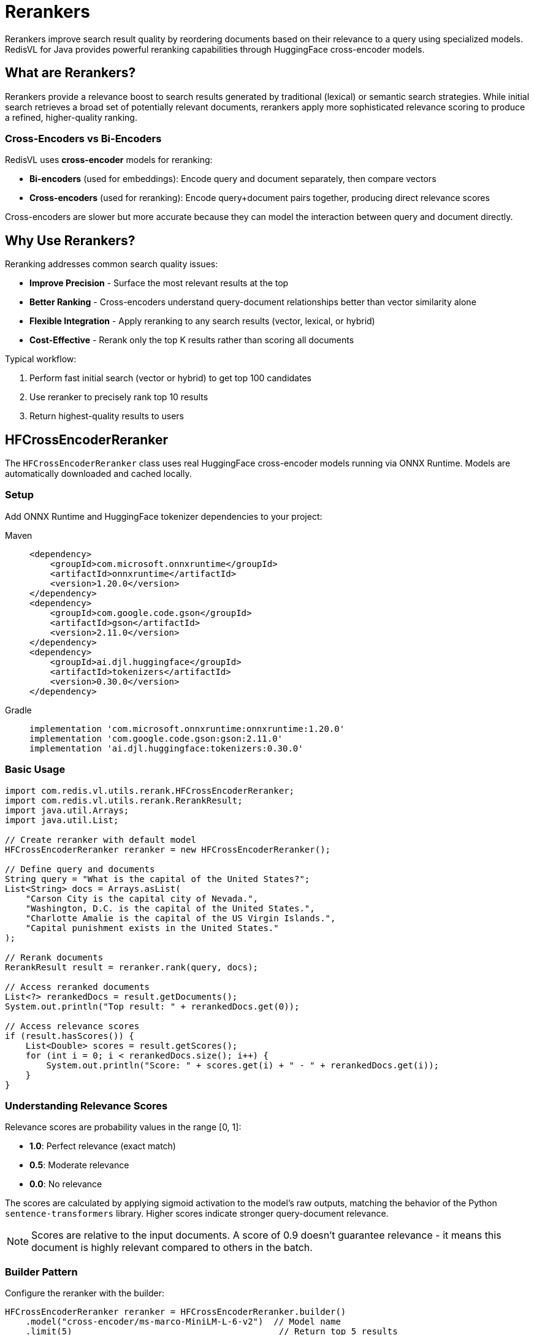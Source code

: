 = Rerankers
:navtitle: Rerankers

Rerankers improve search result quality by reordering documents based on their relevance to a query using specialized models. RedisVL for Java provides powerful reranking capabilities through HuggingFace cross-encoder models.

== What are Rerankers?

Rerankers provide a relevance boost to search results generated by traditional (lexical) or semantic search strategies. While initial search retrieves a broad set of potentially relevant documents, rerankers apply more sophisticated relevance scoring to produce a refined, higher-quality ranking.

=== Cross-Encoders vs Bi-Encoders

RedisVL uses **cross-encoder** models for reranking:

* **Bi-encoders** (used for embeddings): Encode query and document separately, then compare vectors
* **Cross-encoders** (used for reranking): Encode query+document pairs together, producing direct relevance scores

Cross-encoders are slower but more accurate because they can model the interaction between query and document directly.

== Why Use Rerankers?

Reranking addresses common search quality issues:

* *Improve Precision* - Surface the most relevant results at the top
* *Better Ranking* - Cross-encoders understand query-document relationships better than vector similarity alone
* *Flexible Integration* - Apply reranking to any search results (vector, lexical, or hybrid)
* *Cost-Effective* - Rerank only the top K results rather than scoring all documents

Typical workflow:

. Perform fast initial search (vector or hybrid) to get top 100 candidates
. Use reranker to precisely rank top 10 results
. Return highest-quality results to users

== HFCrossEncoderReranker

The `HFCrossEncoderReranker` class uses real HuggingFace cross-encoder models running via ONNX Runtime. Models are automatically downloaded and cached locally.

=== Setup

Add ONNX Runtime and HuggingFace tokenizer dependencies to your project:

[tabs]
====
Maven::
+
[source,xml]
----
<dependency>
    <groupId>com.microsoft.onnxruntime</groupId>
    <artifactId>onnxruntime</artifactId>
    <version>1.20.0</version>
</dependency>
<dependency>
    <groupId>com.google.code.gson</groupId>
    <artifactId>gson</artifactId>
    <version>2.11.0</version>
</dependency>
<dependency>
    <groupId>ai.djl.huggingface</groupId>
    <artifactId>tokenizers</artifactId>
    <version>0.30.0</version>
</dependency>
----

Gradle::
+
[source,gradle]
----
implementation 'com.microsoft.onnxruntime:onnxruntime:1.20.0'
implementation 'com.google.code.gson:gson:2.11.0'
implementation 'ai.djl.huggingface:tokenizers:0.30.0'
----
====

=== Basic Usage

[source,java]
----
import com.redis.vl.utils.rerank.HFCrossEncoderReranker;
import com.redis.vl.utils.rerank.RerankResult;
import java.util.Arrays;
import java.util.List;

// Create reranker with default model
HFCrossEncoderReranker reranker = new HFCrossEncoderReranker();

// Define query and documents
String query = "What is the capital of the United States?";
List<String> docs = Arrays.asList(
    "Carson City is the capital city of Nevada.",
    "Washington, D.C. is the capital of the United States.",
    "Charlotte Amalie is the capital of the US Virgin Islands.",
    "Capital punishment exists in the United States."
);

// Rerank documents
RerankResult result = reranker.rank(query, docs);

// Access reranked documents
List<?> rerankedDocs = result.getDocuments();
System.out.println("Top result: " + rerankedDocs.get(0));

// Access relevance scores
if (result.hasScores()) {
    List<Double> scores = result.getScores();
    for (int i = 0; i < rerankedDocs.size(); i++) {
        System.out.println("Score: " + scores.get(i) + " - " + rerankedDocs.get(i));
    }
}
----

=== Understanding Relevance Scores

Relevance scores are probability values in the range [0, 1]:

* **1.0**: Perfect relevance (exact match)
* **0.5**: Moderate relevance
* **0.0**: No relevance

The scores are calculated by applying sigmoid activation to the model's raw outputs, matching the behavior of the Python `sentence-transformers` library. Higher scores indicate stronger query-document relevance.

NOTE: Scores are relative to the input documents. A score of 0.9 doesn't guarantee relevance - it means this document is highly relevant compared to others in the batch.

=== Builder Pattern

Configure the reranker with the builder:

[source,java]
----
HFCrossEncoderReranker reranker = HFCrossEncoderReranker.builder()
    .model("cross-encoder/ms-marco-MiniLM-L-6-v2")  // Model name
    .limit(5)                                        // Return top 5 results
    .returnScore(true)                               // Include relevance scores
    .cacheDir("/path/to/model/cache")               // Custom cache directory
    .build();
----

=== Supported Models

HFCrossEncoderReranker works with any HuggingFace cross-encoder that has ONNX exports. The implementation automatically detects the model architecture (BERT, XLMRoberta, RoBERTa) and handles tokenization accordingly.

Popular models include:

[cols="2,3,1"]
|===
| Model | Use Case | Size

| `cross-encoder/ms-marco-MiniLM-L-6-v2`
| General-purpose reranking (default)
| ~80MB

| `cross-encoder/ms-marco-MiniLM-L-12-v2`
| Higher accuracy general reranking
| ~130MB

| `cross-encoder/stsb-distilroberta-base`
| Semantic similarity scoring
| ~250MB

| `BAAI/bge-reranker-base`
| Multilingual reranking (XLMRoberta)
| ~280MB

| `BAAI/bge-reranker-large`
| Highest accuracy (slower)
| ~560MB
|===

Models are automatically downloaded from HuggingFace and cached in `~/.cache/redisvl4j/` by default.

NOTE: Both BERT-based models (e.g., ms-marco-MiniLM) and XLMRoberta-based models (e.g., BAAI/bge-reranker) are fully supported with automatic architecture detection.

=== Working with String Documents

The simplest form accepts a list of strings:

[source,java]
----
List<String> docs = Arrays.asList(
    "Redis is an in-memory database",
    "PostgreSQL is a relational database",
    "MongoDB is a document database"
);

RerankResult result = reranker.rank("What is Redis?", docs);

// Returns List<String> when input was List<String>
List<String> rerankedDocs = (List<String>) result.getDocuments();
----

=== Working with Map Documents

For structured documents, use maps with a `content` field:

[source,java]
----
import java.util.Map;

List<Map<String, Object>> docs = Arrays.asList(
    Map.of("id", "doc1", "content", "Redis is an in-memory database", "source", "wiki"),
    Map.of("id", "doc2", "content", "PostgreSQL is a relational database", "source", "docs"),
    Map.of("id", "doc3", "content", "MongoDB is a document database", "source", "wiki")
);

RerankResult result = reranker.rank("What is Redis?", docs);

// Returns List<Map<String, Object>> with all fields preserved
List<Map<String, Object>> rerankedDocs =
    (List<Map<String, Object>>) result.getDocuments();

// Access full document with metadata
Map<String, Object> topDoc = rerankedDocs.get(0);
System.out.println("ID: " + topDoc.get("id"));
System.out.println("Content: " + topDoc.get("content"));
System.out.println("Source: " + topDoc.get("source"));
----

NOTE: Only documents with a `content` field are ranked. Documents missing this field are skipped.

=== Configuration Options

[source,java]
----
HFCrossEncoderReranker reranker = HFCrossEncoderReranker.builder()
    // Model selection
    .model("cross-encoder/ms-marco-MiniLM-L-6-v2")

    // Limit: Maximum number of results to return
    // Useful for reducing response size and computation
    .limit(10)

    // Return scores: Include relevance scores in results
    // Scores help you filter by confidence threshold
    .returnScore(true)

    // Cache directory: Where to store downloaded models
    // Default: ~/.cache/redisvl4j/
    .cacheDir(System.getProperty("user.home") + "/.cache/redisvl4j")

    .build();
----

=== Model Caching

Models are automatically cached after first download:

. First run: Downloads model from HuggingFace (~80MB for default model)
. Subsequent runs: Loads from local cache (fast)
. Cache location: `~/.cache/redisvl4j/models/<model-name>/`

[source,java]
----
// First time: Downloads model (one-time ~5-10 seconds)
HFCrossEncoderReranker reranker = new HFCrossEncoderReranker();

// Subsequent times: Loads from cache (instant)
HFCrossEncoderReranker reranker2 = new HFCrossEncoderReranker();
----

To use a custom cache directory:

[source,java]
----
String customCache = "/data/ml-models/cache";
HFCrossEncoderReranker reranker = HFCrossEncoderReranker.builder()
    .cacheDir(customCache)
    .build();
----

=== Resource Management

Rerankers hold ONNX Runtime sessions that should be cleaned up:

[source,java]
----
HFCrossEncoderReranker reranker = new HFCrossEncoderReranker();
try {
    // Use reranker
    RerankResult result = reranker.rank(query, docs);
} finally {
    // Clean up resources
    reranker.close();
}
----

== Integration with SearchIndex

Rerankers work seamlessly with RedisVL search results:

[source,java]
----
import com.redis.vl.index.SearchIndex;
import com.redis.vl.query.VectorQuery;

// Perform initial vector search (get top 100 candidates)
VectorQuery query = VectorQuery.builder()
    .vector(queryEmbedding)
    .field("embedding")
    .numResults(100)  // Broad initial retrieval
    .build();

List<Map<String, Object>> searchResults = index.query(query);

// Rerank to get best 10 results
HFCrossEncoderReranker reranker = HFCrossEncoderReranker.builder()
    .limit(10)
    .build();

RerankResult reranked = reranker.rank("user query text", searchResults);

// Present top 10 highest-quality results to user
List<Map<String, Object>> topResults =
    (List<Map<String, Object>>) reranked.getDocuments();
----

== Performance Considerations

=== Speed vs Accuracy

Cross-encoders are more accurate but slower than vector similarity:

* **Vector similarity**: ~1ms for 1000 documents (compare embeddings)
* **Cross-encoder reranking**: ~10-100ms for 100 documents (model inference)

Best practice: Use vector search for broad retrieval, then rerank top candidates.

=== Model Selection Trade-offs

[cols="2,1,1,1"]
|===
| Model | Speed | Accuracy | Size

| `ms-marco-MiniLM-L-6-v2`
| Fast
| Good
| Small

| `ms-marco-MiniLM-L-12-v2`
| Medium
| Better
| Medium

| `bge-reranker-large`
| Slow
| Best
| Large
|===

=== Batch Size Recommendations

For optimal performance:

* **Interactive queries**: Rerank top 10-20 candidates
* **Batch processing**: Rerank top 50-100 candidates
* **Maximum practical**: ~200 documents per query

=== Memory Usage

* Model loaded once per JVM: ~200-600MB RAM depending on model
* Inference per query: ~10-50MB temporary memory
* Models are cached on disk, not in memory between runs

== Error Handling

[source,java]
----
try {
    RerankResult result = reranker.rank(query, docs);
} catch (IllegalArgumentException e) {
    // Invalid arguments (null query, empty docs, etc.)
    System.err.println("Invalid input: " + e.getMessage());
} catch (RuntimeException e) {
    // Model loading or inference failure
    System.err.println("Reranking failed: " + e.getMessage());
}
----

Common errors:

* *Model not found*: Check model name and network connectivity
* *Out of memory*: Use smaller model or increase JVM heap
* *Invalid documents*: Ensure documents have `content` field for Map inputs

== Next Steps

* xref:getting-started.adoc[Getting Started Guide] - Basic vector search setup
* xref:hybrid-queries.adoc[Hybrid Queries] - Combine vector and metadata filtering
* xref:vectorizers.adoc[Vectorizers] - Create embeddings for initial search
* xref:api-reference.adoc[API Reference] - Complete Javadoc documentation

